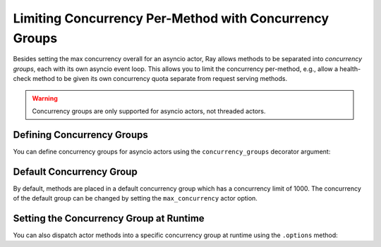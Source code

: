 Limiting Concurrency Per-Method with Concurrency Groups
=======================================================

Besides setting the max concurrency overall for an asyncio actor, Ray allows methods to be separated into *concurrency groups*, each with its own asyncio event loop. This allows you to limit the concurrency per-method, e.g., allow a health-check method to be given its own concurrency quota separate from request serving methods.

.. warning:: Concurrency groups are only supported for asyncio actors, not threaded actors.

.. _defining-concurrency-groups:

Defining Concurrency Groups
---------------------------

You can define concurrency groups for asyncio actors using the ``concurrency_groups`` decorator argument:

.. tabbed:: Python

    This defines two concurrency groups, "io" with max_concurrency=2 and
    "compute" with max_concurrency=4.  The methods ``f1`` and ``f2`` are
    placed in the "io" group, and the methods ``f3`` and ``f4`` are placed
    into the "compute" group. Note that there is always a default
    concurrency group, which has a default concurrency of 1000.

    .. code-block:: python

        @ray.remote(concurrency_groups={"io": 2, "compute": 4})
        class AsyncIOActor:
            def __init__(self):
                pass

            @ray.method(concurrency_group="io")
            async def f1(self):
                pass

            @ray.method(concurrency_group="io")
            async def f2(self):
                pass

            @ray.method(concurrency_group="compute")
            async def f3(self):
                pass

            @ray.method(concurrency_group="compute")
            async def f4(self):
                pass

            async def f5(self):
                pass

        a = AsyncIOActor.remote()
        a.f1.remote()  # executed in the "io" group.
        a.f2.remote()  # executed in the "io" group.
        a.f3.remote()  # executed in the "compute" group.
        a.f4.remote()  # executed in the "compute" group.
        a.f5.remote()  # executed in the default group.


.. _default-concurrency-group:

Default Concurrency Group
-------------------------

By default, methods are placed in a default concurrency group which has a concurrency limit of 1000.
The concurrency of the default group can be changed by setting the ``max_concurrency`` actor option.

.. tabbed:: Python

    The following AsyncIOActor has 2 concurrency groups: "io" and "default".
    The max concurrency of "io" is 2, and the max concurrency of "default" is 10.

    .. code-block:: python

        @ray.remote(concurrency_groups={"io": 2)
        class AsyncIOActor:
            async def f1(self):
                pass

        actor = AsyncIOActor.options(max_concurrency=10).remote()


.. _setting-the-concurrency-group-at-runtime:

Setting the Concurrency Group at Runtime
----------------------------------------

You can also dispatch actor methods into a specific concurrency group at runtime using the ``.options`` method:

.. tabbed:: Python

    The following snippet demonstrates setting the concurrency group of the
    ``f2`` method dynamically at runtime.

    .. code-block:: python

        # Executed in the "io" group (as defined in the actor class).
        a.f2.options().remote()

        # Executed in the "compute" group.
        a.f2.options(concurrency_group="compute").remote()

